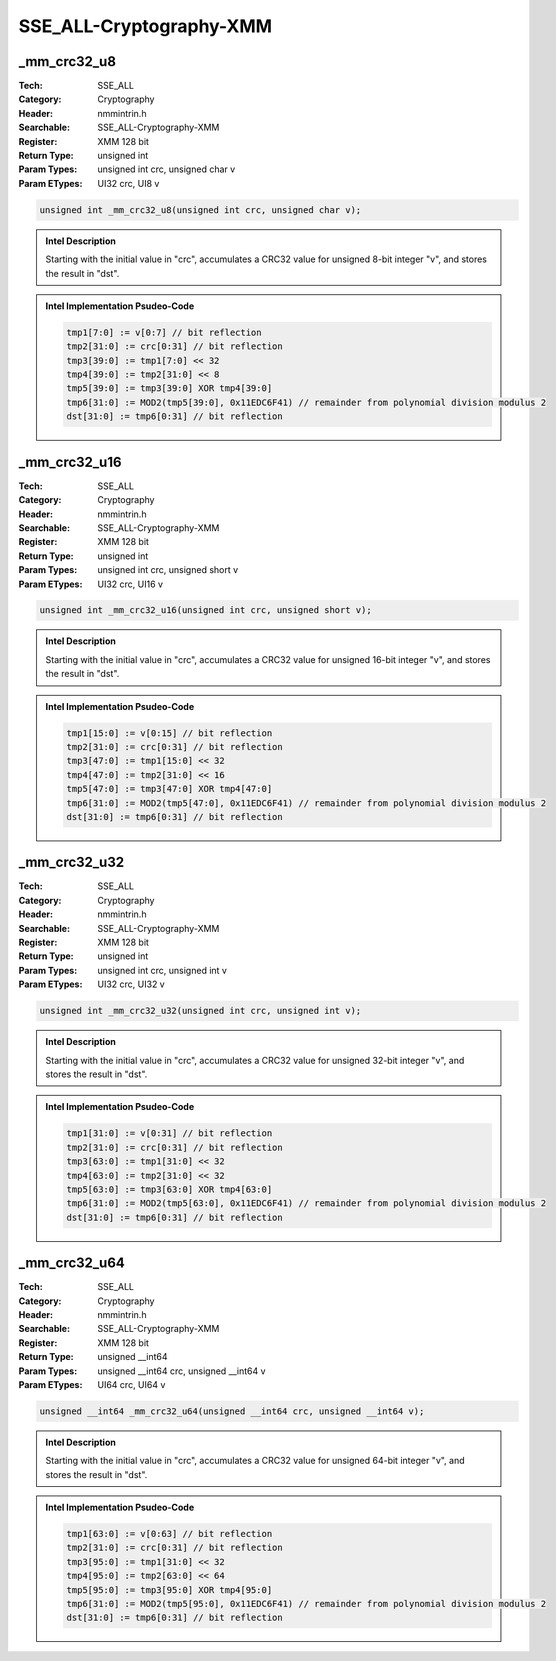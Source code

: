 SSE_ALL-Cryptography-XMM
========================

_mm_crc32_u8
------------
:Tech: SSE_ALL
:Category: Cryptography
:Header: nmmintrin.h
:Searchable: SSE_ALL-Cryptography-XMM
:Register: XMM 128 bit
:Return Type: unsigned int
:Param Types:
    unsigned int crc, 
    unsigned char v
:Param ETypes:
    UI32 crc, 
    UI8 v

.. code-block:: C

    unsigned int _mm_crc32_u8(unsigned int crc, unsigned char v);

.. admonition:: Intel Description

    Starting with the initial value in "crc", accumulates a CRC32 value for unsigned 8-bit integer "v", and stores the result in "dst".

.. admonition:: Intel Implementation Psudeo-Code

    .. code-block:: text

        tmp1[7:0] := v[0:7] // bit reflection
        tmp2[31:0] := crc[0:31] // bit reflection
        tmp3[39:0] := tmp1[7:0] << 32 
        tmp4[39:0] := tmp2[31:0] << 8
        tmp5[39:0] := tmp3[39:0] XOR tmp4[39:0]
        tmp6[31:0] := MOD2(tmp5[39:0], 0x11EDC6F41) // remainder from polynomial division modulus 2
        dst[31:0] := tmp6[0:31] // bit reflection
        	

_mm_crc32_u16
-------------
:Tech: SSE_ALL
:Category: Cryptography
:Header: nmmintrin.h
:Searchable: SSE_ALL-Cryptography-XMM
:Register: XMM 128 bit
:Return Type: unsigned int
:Param Types:
    unsigned int crc, 
    unsigned short v
:Param ETypes:
    UI32 crc, 
    UI16 v

.. code-block:: C

    unsigned int _mm_crc32_u16(unsigned int crc, unsigned short v);

.. admonition:: Intel Description

    Starting with the initial value in "crc", accumulates a CRC32 value for unsigned 16-bit integer "v", and stores the result in "dst".

.. admonition:: Intel Implementation Psudeo-Code

    .. code-block:: text

        tmp1[15:0] := v[0:15] // bit reflection
        tmp2[31:0] := crc[0:31] // bit reflection
        tmp3[47:0] := tmp1[15:0] << 32
        tmp4[47:0] := tmp2[31:0] << 16
        tmp5[47:0] := tmp3[47:0] XOR tmp4[47:0]
        tmp6[31:0] := MOD2(tmp5[47:0], 0x11EDC6F41) // remainder from polynomial division modulus 2
        dst[31:0] := tmp6[0:31] // bit reflection
        	

_mm_crc32_u32
-------------
:Tech: SSE_ALL
:Category: Cryptography
:Header: nmmintrin.h
:Searchable: SSE_ALL-Cryptography-XMM
:Register: XMM 128 bit
:Return Type: unsigned int
:Param Types:
    unsigned int crc, 
    unsigned int v
:Param ETypes:
    UI32 crc, 
    UI32 v

.. code-block:: C

    unsigned int _mm_crc32_u32(unsigned int crc, unsigned int v);

.. admonition:: Intel Description

    Starting with the initial value in "crc", accumulates a CRC32 value for unsigned 32-bit integer "v", and stores the result in "dst".

.. admonition:: Intel Implementation Psudeo-Code

    .. code-block:: text

        tmp1[31:0] := v[0:31] // bit reflection
        tmp2[31:0] := crc[0:31] // bit reflection
        tmp3[63:0] := tmp1[31:0] << 32
        tmp4[63:0] := tmp2[31:0] << 32
        tmp5[63:0] := tmp3[63:0] XOR tmp4[63:0]
        tmp6[31:0] := MOD2(tmp5[63:0], 0x11EDC6F41) // remainder from polynomial division modulus 2
        dst[31:0] := tmp6[0:31] // bit reflection
        	

_mm_crc32_u64
-------------
:Tech: SSE_ALL
:Category: Cryptography
:Header: nmmintrin.h
:Searchable: SSE_ALL-Cryptography-XMM
:Register: XMM 128 bit
:Return Type: unsigned __int64
:Param Types:
    unsigned __int64 crc, 
    unsigned __int64 v
:Param ETypes:
    UI64 crc, 
    UI64 v

.. code-block:: C

    unsigned __int64 _mm_crc32_u64(unsigned __int64 crc, unsigned __int64 v);

.. admonition:: Intel Description

    Starting with the initial value in "crc", accumulates a CRC32 value for unsigned 64-bit integer "v", and stores the result in "dst".

.. admonition:: Intel Implementation Psudeo-Code

    .. code-block:: text

        tmp1[63:0] := v[0:63] // bit reflection
        tmp2[31:0] := crc[0:31] // bit reflection
        tmp3[95:0] := tmp1[31:0] << 32
        tmp4[95:0] := tmp2[63:0] << 64
        tmp5[95:0] := tmp3[95:0] XOR tmp4[95:0]
        tmp6[31:0] := MOD2(tmp5[95:0], 0x11EDC6F41) // remainder from polynomial division modulus 2
        dst[31:0] := tmp6[0:31] // bit reflection
        	

